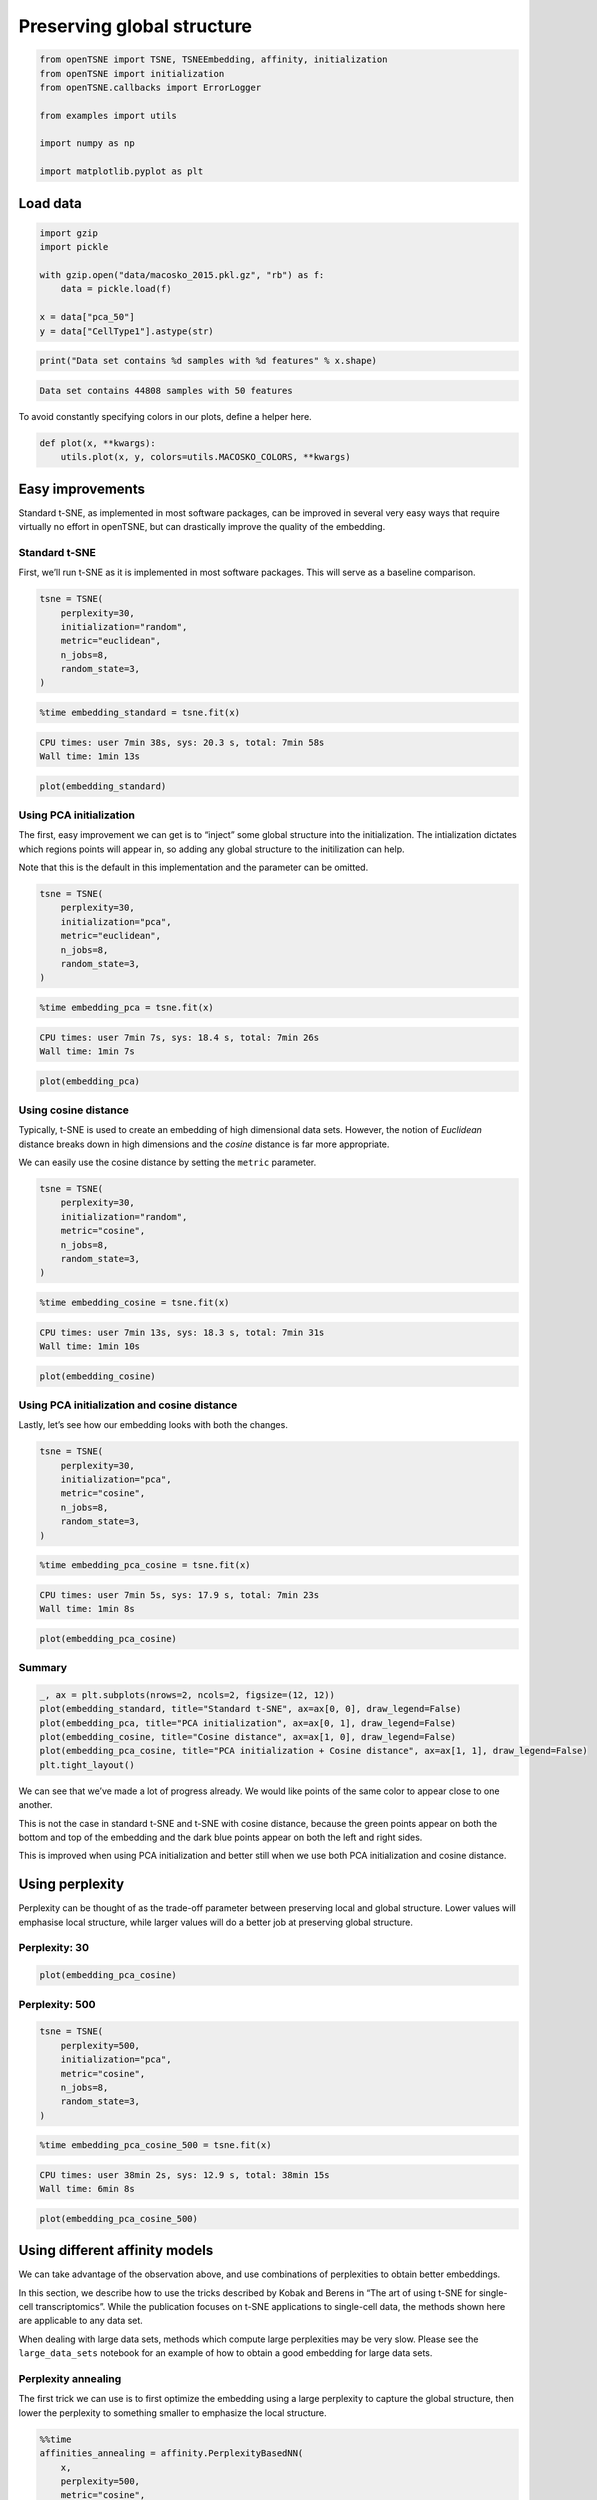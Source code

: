 
Preserving global structure
===========================

.. code:: python

    from openTSNE import TSNE, TSNEEmbedding, affinity, initialization
    from openTSNE import initialization
    from openTSNE.callbacks import ErrorLogger
    
    from examples import utils
    
    import numpy as np
    
    import matplotlib.pyplot as plt

Load data
---------

.. code:: python

    import gzip
    import pickle
    
    with gzip.open("data/macosko_2015.pkl.gz", "rb") as f:
        data = pickle.load(f)
    
    x = data["pca_50"]
    y = data["CellType1"].astype(str)

.. code:: python

    print("Data set contains %d samples with %d features" % x.shape)


.. code-block:: text

    Data set contains 44808 samples with 50 features


To avoid constantly specifying colors in our plots, define a helper
here.

.. code:: python

    def plot(x, **kwargs):
        utils.plot(x, y, colors=utils.MACOSKO_COLORS, **kwargs)

Easy improvements
-----------------

Standard t-SNE, as implemented in most software packages, can be
improved in several very easy ways that require virtually no effort in
openTSNE, but can drastically improve the quality of the embedding.

Standard t-SNE
~~~~~~~~~~~~~~

First, we’ll run t-SNE as it is implemented in most software packages.
This will serve as a baseline comparison.

.. code:: python

    tsne = TSNE(
        perplexity=30,
        initialization="random",
        metric="euclidean",
        n_jobs=8,
        random_state=3,
    )

.. code:: python

    %time embedding_standard = tsne.fit(x)


.. code-block:: text

    CPU times: user 7min 38s, sys: 20.3 s, total: 7min 58s
    Wall time: 1min 13s


.. code:: python

    plot(embedding_standard)



.. image:: output_11_0.png


Using PCA initialization
~~~~~~~~~~~~~~~~~~~~~~~~

The first, easy improvement we can get is to “inject” some global
structure into the initialization. The intialization dictates which
regions points will appear in, so adding any global structure to the
initilization can help.

Note that this is the default in this implementation and the parameter
can be omitted.

.. code:: python

    tsne = TSNE(
        perplexity=30,
        initialization="pca",
        metric="euclidean",
        n_jobs=8,
        random_state=3,
    )

.. code:: python

    %time embedding_pca = tsne.fit(x)


.. code-block:: text

    CPU times: user 7min 7s, sys: 18.4 s, total: 7min 26s
    Wall time: 1min 7s


.. code:: python

    plot(embedding_pca)



.. image:: output_15_0.png


Using cosine distance
~~~~~~~~~~~~~~~~~~~~~

Typically, t-SNE is used to create an embedding of high dimensional data
sets. However, the notion of *Euclidean* distance breaks down in high
dimensions and the *cosine* distance is far more appropriate.

We can easily use the cosine distance by setting the ``metric``
parameter.

.. code:: python

    tsne = TSNE(
        perplexity=30,
        initialization="random",
        metric="cosine",
        n_jobs=8,
        random_state=3,
    )

.. code:: python

    %time embedding_cosine = tsne.fit(x)


.. code-block:: text

    CPU times: user 7min 13s, sys: 18.3 s, total: 7min 31s
    Wall time: 1min 10s


.. code:: python

    plot(embedding_cosine)



.. image:: output_19_0.png


Using PCA initialization and cosine distance
~~~~~~~~~~~~~~~~~~~~~~~~~~~~~~~~~~~~~~~~~~~~

Lastly, let’s see how our embedding looks with both the changes.

.. code:: python

    tsne = TSNE(
        perplexity=30,
        initialization="pca",
        metric="cosine",
        n_jobs=8,
        random_state=3,
    )

.. code:: python

    %time embedding_pca_cosine = tsne.fit(x)


.. code-block:: text

    CPU times: user 7min 5s, sys: 17.9 s, total: 7min 23s
    Wall time: 1min 8s


.. code:: python

    plot(embedding_pca_cosine)



.. image:: output_23_0.png


Summary
~~~~~~~

.. code:: python

    _, ax = plt.subplots(nrows=2, ncols=2, figsize=(12, 12))
    plot(embedding_standard, title="Standard t-SNE", ax=ax[0, 0], draw_legend=False)
    plot(embedding_pca, title="PCA initialization", ax=ax[0, 1], draw_legend=False)
    plot(embedding_cosine, title="Cosine distance", ax=ax[1, 0], draw_legend=False)
    plot(embedding_pca_cosine, title="PCA initialization + Cosine distance", ax=ax[1, 1], draw_legend=False)
    plt.tight_layout()



.. image:: output_25_0.png


We can see that we’ve made a lot of progress already. We would like
points of the same color to appear close to one another.

This is not the case in standard t-SNE and t-SNE with cosine distance,
because the green points appear on both the bottom and top of the
embedding and the dark blue points appear on both the left and right
sides.

This is improved when using PCA initialization and better still when we
use both PCA initialization and cosine distance.

Using perplexity
----------------

Perplexity can be thought of as the trade-off parameter between
preserving local and global structure. Lower values will emphasise local
structure, while larger values will do a better job at preserving global
structure.

Perplexity: 30
~~~~~~~~~~~~~~

.. code:: python

    plot(embedding_pca_cosine)



.. image:: output_29_0.png


Perplexity: 500
~~~~~~~~~~~~~~~

.. code:: python

    tsne = TSNE(
        perplexity=500,
        initialization="pca",
        metric="cosine",
        n_jobs=8,
        random_state=3,
    )

.. code:: python

    %time embedding_pca_cosine_500 = tsne.fit(x)


.. code-block:: text

    CPU times: user 38min 2s, sys: 12.9 s, total: 38min 15s
    Wall time: 6min 8s


.. code:: python

    plot(embedding_pca_cosine_500)



.. image:: output_33_0.png


Using different affinity models
-------------------------------

We can take advantage of the observation above, and use combinations of
perplexities to obtain better embeddings.

In this section, we describe how to use the tricks described by Kobak
and Berens in “The art of using t-SNE for single-cell transcriptomics”.
While the publication focuses on t-SNE applications to single-cell data,
the methods shown here are applicable to any data set.

When dealing with large data sets, methods which compute large
perplexities may be very slow. Please see the ``large_data_sets``
notebook for an example of how to obtain a good embedding for large data
sets.

Perplexity annealing
~~~~~~~~~~~~~~~~~~~~

The first trick we can use is to first optimize the embedding using a
large perplexity to capture the global structure, then lower the
perplexity to something smaller to emphasize the local structure.

.. code:: python

    %%time
    affinities_annealing = affinity.PerplexityBasedNN(
        x,
        perplexity=500,
        metric="cosine",
        n_jobs=8,
        random_state=3,
    )


.. code-block:: text

    CPU times: user 10min 10s, sys: 3.46 s, total: 10min 13s
    Wall time: 2min 39s


.. code:: python

    %time init = initialization.pca(x, random_state=42)


.. code-block:: text

    CPU times: user 384 ms, sys: 12 ms, total: 396 ms
    Wall time: 65.3 ms


.. code:: python

    embedding = TSNEEmbedding(
        init,
        affinities_annealing,
        negative_gradient_method="fft",
        n_jobs=8,
    )

1. Perform normal t-SNE optimization with large perplexity

.. code:: python

    %time embedding1 = embedding.optimize(n_iter=250, exaggeration=12, momentum=0.5)


.. code-block:: text

    CPU times: user 6min 50s, sys: 1.45 s, total: 6min 52s
    Wall time: 51.6 s


.. code:: python

    plot(embedding1)



.. image:: output_41_0.png


.. code:: python

    %time embedding2 = embedding1.optimize(n_iter=750, exaggeration=1, momentum=0.8)


.. code-block:: text

    CPU times: user 21min 19s, sys: 8 s, total: 21min 27s
    Wall time: 2min 41s


.. code:: python

    plot(embedding2)



.. image:: output_43_0.png


2. Lower perplexity and optimize

.. code:: python

    %time affinities_annealing.set_perplexity(50)


.. code-block:: text

    CPU times: user 10.8 s, sys: 204 ms, total: 11 s
    Wall time: 1.48 s


.. code:: python

    %time embedding3 = embedding2.optimize(n_iter=500, momentum=0.8)


.. code-block:: text

    CPU times: user 4min 42s, sys: 11.9 s, total: 4min 54s
    Wall time: 36.9 s


.. code:: python

    plot(embedding3)



.. image:: output_47_0.png


.. code:: python

    embedding_annealing = embedding3.view(np.ndarray)

Multiscale
~~~~~~~~~~

One problem when using a high perplexity value e.g. 500 is that some of
the clusters start to mix with each other, making the separation less
apparent. Instead of a typical Gaussian kernel, we can use a multiscale
kernel which will account for two different perplexity values. This
typically results in better separation of clusters while still keeping
much of the global structure.

.. code:: python

    %%time
    affinities_multiscale_mixture = affinity.Multiscale(
        x,
        perplexities=[50, 500],
        metric="cosine",
        n_jobs=8,
        random_state=3,
    )


.. code-block:: text

    CPU times: user 11min 40s, sys: 5.19 s, total: 11min 45s
    Wall time: 2min 54s


.. code:: python

    %time init = initialization.pca(x, random_state=42)


.. code-block:: text

    CPU times: user 440 ms, sys: 8 ms, total: 448 ms
    Wall time: 74.2 ms


.. code:: python

    embedding = TSNEEmbedding(
        init,
        affinities_multiscale_mixture,
        negative_gradient_method="fft",
        n_jobs=8,
    )

Now, we just optimize just like we would standard t-SNE.

.. code:: python

    %time embedding1 = embedding.optimize(n_iter=250, exaggeration=12, momentum=0.5)


.. code-block:: text

    CPU times: user 6min 31s, sys: 1.37 s, total: 6min 32s
    Wall time: 49.1 s


.. code:: python

    plot(embedding1)



.. image:: output_55_0.png


.. code:: python

    %time embedding2 = embedding1.optimize(n_iter=750, exaggeration=1, momentum=0.8)


.. code-block:: text

    CPU times: user 21min 41s, sys: 10.7 s, total: 21min 52s
    Wall time: 2min 44s


.. code:: python

    plot(embedding2)



.. image:: output_57_0.png


.. code:: python

    embedding_multiscale = embedding2.view(np.ndarray)

Summary
~~~~~~~

.. code:: python

    _, ax = plt.subplots(nrows=2, ncols=2, figsize=(12, 12))
    plot(embedding_pca_cosine, title="Perplexity 30", ax=ax[0, 0], draw_legend=False)
    plot(embedding_pca_cosine_500, title="Perplexity 500", ax=ax[0, 1], draw_legend=False)
    plot(embedding_annealing, title="Perplexity annealing: 50, 500", ax=ax[1, 0], draw_legend=False)
    plot(embedding_multiscale, title="Multiscale: 50, 500", ax=ax[1, 1], draw_legend=False)
    plt.tight_layout()



.. image:: output_60_0.png


Comparison to UMAP
------------------

.. code:: python

    from umap import UMAP
    from itertools import product

.. code:: python

    %%time
    embeddings = []
    
    for n_neighbors, min_dist in product([15, 200], [0.1, 0.5]):
        umap = UMAP(n_neighbors=n_neighbors, min_dist=min_dist, metric="cosine", random_state=3)
        embedding_umap = umap.fit_transform(x)
        embeddings.append((n_neighbors, min_dist, embedding_umap))


.. code-block:: text

    CPU times: user 11min 18s, sys: 48 s, total: 12min 6s
    Wall time: 8min 3s


.. code:: python

    _, ax = plt.subplots(nrows=2, ncols=2, figsize=(12, 12))
    plot(embeddings[0][2], title=f"k={embeddings[0][0]}, min_dist={embeddings[0][1]}", ax=ax[0, 0], draw_legend=False)
    plot(embeddings[1][2], title=f"k={embeddings[1][0]}, min_dist={embeddings[1][1]}", ax=ax[0, 1], draw_legend=False)
    plot(embeddings[2][2], title=f"k={embeddings[2][0]}, min_dist={embeddings[2][1]}", ax=ax[1, 0], draw_legend=False)
    plot(embeddings[3][2], title=f"k={embeddings[3][0]}, min_dist={embeddings[3][1]}", ax=ax[1, 1], draw_legend=False)
    plt.tight_layout()



.. image:: output_64_0.png


